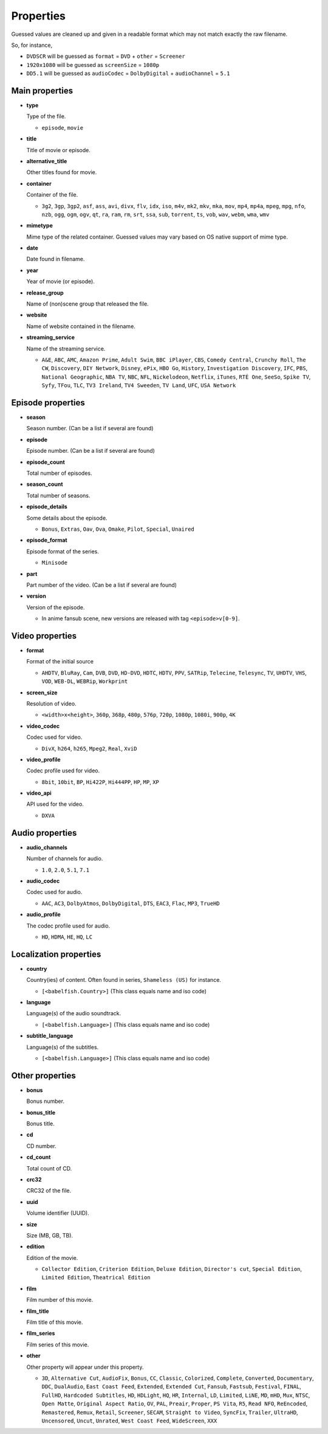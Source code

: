 .. _properties:

Properties
==========

Guessed values are cleaned up and given in a readable format
which may not match exactly the raw filename.

So, for instance,

- ``DVDSCR`` will be guessed as ``format`` = ``DVD`` + ``other`` = ``Screener``
- ``1920x1080`` will be guessed as ``screenSize`` = ``1080p``
- ``DD5.1`` will be guessed as ``audioCodec`` = ``DolbyDigital`` + ``audioChannel`` = ``5.1``


Main properties
---------------

- **type**

  Type of the file.

  - ``episode``, ``movie``


- **title**

  Title of movie or episode.


- **alternative_title**

  Other titles found for movie.


- **container**

  Container of the file.

  - ``3g2``, ``3gp``, ``3gp2``, ``asf``, ``ass``, ``avi``, ``divx``, ``flv``, ``idx``, ``iso``, ``m4v``, ``mk2``,
    ``mkv``, ``mka``, ``mov``, ``mp4``, ``mp4a``, ``mpeg``, ``mpg``, ``nfo``, ``nzb``, ``ogg``, ``ogm``, ``ogv``,
    ``qt``, ``ra``, ``ram``, ``rm``, ``srt``, ``ssa``, ``sub``, ``torrent``, ``ts``, ``vob``, ``wav``, ``webm``, ``wma``,
    ``wmv``


- **mimetype**

  Mime type of the related container. Guessed values may vary based on OS native support of mime type.


- **date**

  Date found in filename.


- **year**

  Year of movie (or episode).


- **release_group**

  Name of (non)scene group that released the file.


- **website**

  Name of website contained in the filename.


- **streaming_service**

  Name of the streaming service.

  - ``A&E``, ``ABC``, ``AMC``, ``Amazon Prime``, ``Adult Swim``, ``BBC iPlayer``, ``CBS``, ``Comedy Central``,
    ``Crunchy Roll``, ``The CW``, ``Discovery``, ``DIY Network``, ``Disney``, ``ePix``, ``HBO Go``, ``History``,
    ``Investigation Discovery``, ``IFC``, ``PBS``, ``National Geographic``, ``NBA TV``, ``NBC``, ``NFL``,
    ``Nickelodeon``, ``Netflix``, ``iTunes``, ``RTÉ One``, ``SeeSo``, ``Spike TV``, ``Syfy``, ``TFou``, ``TLC``,
    ``TV3 Ireland``, ``TV4 Sweeden``, ``TV Land``, ``UFC``, ``USA Network``


Episode properties
------------------

- **season**

  Season number. (Can be a list if several are found)


- **episode**

  Episode number. (Can be a list if several are found)


- **episode_count**

  Total number of episodes.


- **season_count**

  Total number of seasons.


- **episode_details**

  Some details about the episode.

  - ``Bonus``, ``Extras``, ``Oav``, ``Ova``, ``Omake``, ``Pilot``, ``Special``, ``Unaired``


- **episode_format**

  Episode format of the series.

  - ``Minisode``


- **part**

  Part number of the video. (Can be a list if several are found)


- **version**

  Version of the episode.

  - In anime fansub scene, new versions are released with tag ``<episode>v[0-9]``.


Video properties
----------------

- **format**

  Format of the initial source

  - ``AHDTV``, ``BluRay``, ``Cam``, ``DVB``, ``DVD``, ``HD-DVD``, ``HDTC``, ``HDTV``, ``PPV``, ``SATRip``, ``Telecine``,
    ``Telesync``, ``TV``, ``UHDTV``, ``VHS``, ``VOD``, ``WEB-DL``, ``WEBRip``, ``Workprint``


- **screen_size**

  Resolution of video.

  - ``<width>x<height>``, ``360p``, ``368p``, ``480p``, ``576p``, ``720p``, ``1080p``, ``1080i``, ``900p``, ``4K``


- **video_codec**

  Codec used for video.

  - ``DivX``, ``h264``, ``h265``, ``Mpeg2``, ``Real``, ``XviD``


- **video_profile**

  Codec profile used for video.

  - ``8bit``, ``10bit``, ``BP``, ``Hi422P``, ``Hi444PP``, ``HP``, ``MP``, ``XP``


- **video_api**

  API used for the video.

  - ``DXVA``


Audio properties
----------------

- **audio_channels**

  Number of channels for audio.

  - ``1.0``, ``2.0``, ``5.1``, ``7.1``


- **audio_codec**

  Codec used for audio.

  - ``AAC``, ``AC3``, ``DolbyAtmos``, ``DolbyDigital``, ``DTS``, ``EAC3``, ``Flac``, ``MP3``, ``TrueHD``


- **audio_profile**

  The codec profile used for audio.

  - ``HD``, ``HDMA``, ``HE``, ``HQ``, ``LC``


Localization properties
-----------------------

- **country**

  Country(ies) of content. Often found in series, ``Shameless (US)`` for instance.

  - ``[<babelfish.Country>]`` (This class equals name and iso code)


- **language**

  Language(s) of the audio soundtrack.

  - ``[<babelfish.Language>]`` (This class equals name and iso code)


- **subtitle_language**

  Language(s) of the subtitles.

  - ``[<babelfish.Language>]`` (This class equals name and iso code)


Other properties
----------------

- **bonus**

  Bonus number.


- **bonus_title**

  Bonus title.


- **cd**

  CD number.


- **cd_count**

  Total count of CD.


- **crc32**

  CRC32 of the file.


- **uuid**

  Volume identifier (UUID).


- **size**

  Size (MB, GB, TB).


- **edition**

  Edition of the movie.

  - ``Collector Edition``, ``Criterion Edition``, ``Deluxe Edition``, ``Director's cut``,  ``Special Edition``,
    ``Limited Edition``, ``Theatrical Edition``


- **film**

  Film number of this movie.


- **film_title**

  Film title of this movie.


- **film_series**

  Film series of this movie.


- **other**

  Other property will appear under this property.

  - ``3D``, ``Alternative Cut``, ``AudioFix``, ``Bonus``, ``CC``, ``Classic``, ``Colorized``, ``Complete``,
    ``Converted``, ``Documentary``, ``DDC``, ``DualAudio``, ``East Coast Feed``, ``Extended``, ``Extended Cut``,
    ``Fansub``, ``Fastsub``, ``Festival``, ``FINAL``, ``FullHD``, ``Hardcoded Subtitles``, ``HD``, ``HDLight``, ``HQ``,
    ``HR``, ``Internal``, ``LD``, ``Limited``, ``LiNE``, ``MD``, ``mHD``, ``Mux``, ``NTSC``, ``Open Matte``,
    ``Original Aspect Ratio``, ``OV``, ``PAL``, ``Preair``, ``Proper``, ``PS Vita``, ``R5``, ``Read NFO``,
    ``ReEncoded``, ``Remastered``, ``Remux``, ``Retail``, ``Screener``, ``SECAM``, ``Straight to Video``, ``SyncFix``,
    ``Trailer``, ``UltraHD``, ``Uncensored``, ``Uncut``, ``Unrated``, ``West Coast Feed``, ``WideScreen``, ``XXX``

